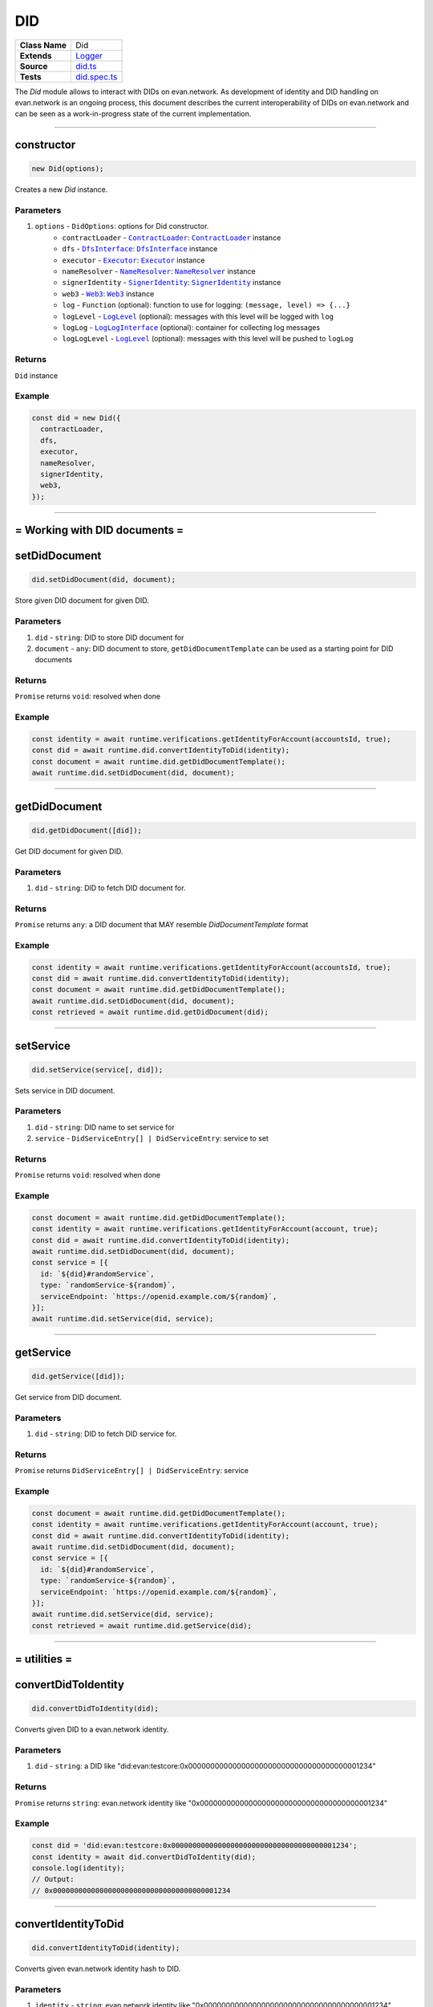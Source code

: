 ================================================================================
DID
================================================================================

.. list-table::
   :widths: auto
   :stub-columns: 1

   * - Class Name
     - Did
   * - Extends
     - `Logger <../common/logger.html>`_
   * - Source
     - `did.ts <https://github.com/evannetwork/api-blockchain-core/blob/master/src/did/did.ts>`_
   * - Tests
     - `did.spec.ts <https://github.com/evannetwork/api-blockchain-core/blob/master/src/did/did.spec.ts>`_

The `Did` module allows to interact with DIDs on evan.network. As development of identity and DID handling on evan.network is an ongoing process, this document describes the current interoperability of DIDs on evan.network and can be seen as a work-in-progress state of the current implementation.



--------------------------------------------------------------------------------

.. _did_constructor:

constructor
================================================================================

.. code-block:: typescript

  new Did(options);

Creates a new `Did` instance.

----------
Parameters
----------

#. ``options`` - ``DidOptions``: options for Did constructor.
    * ``contractLoader`` - |source contractLoader|_: |source contractLoader|_ instance
    * ``dfs`` - |source dfsInterface|_: |source dfsInterface|_ instance
    * ``executor`` - |source executor|_: |source executor|_ instance
    * ``nameResolver`` - |source nameResolver|_: |source nameResolver|_ instance
    * ``signerIdentity`` - |source signerIdentity|_: |source signerIdentity|_ instance
    * ``web3`` - |source web3|_: |source web3|_ instance
    * ``log`` - ``Function`` (optional): function to use for logging: ``(message, level) => {...}``
    * ``logLevel`` - |source logLevel|_ (optional): messages with this level will be logged with ``log``
    * ``logLog`` - |source logLogInterface|_ (optional): container for collecting log messages
    * ``logLogLevel`` - |source logLevel|_ (optional): messages with this level will be pushed to ``logLog``

-------
Returns
-------

``Did`` instance

-------
Example
-------

.. code-block:: typescript

  const did = new Did({
    contractLoader,
    dfs,
    executor,
    nameResolver,
    signerIdentity,
    web3,
  });



--------------------------------------------------------------------------------

= Working with DID documents =
==============================

.. _did_setDidDocument:

setDidDocument
================================================================================

.. code-block:: typescript

  did.setDidDocument(did, document);

Store given DID document for given DID.

----------
Parameters
----------

#. ``did`` - ``string``: DID to store DID document for
#. ``document`` - ``any``: DID document to store, ``getDidDocumentTemplate`` can be used as a starting point for DID documents

-------
Returns
-------

``Promise`` returns ``void``: resolved when done

-------
Example
-------

.. code-block:: typescript

  const identity = await runtime.verifications.getIdentityForAccount(accountsId, true);
  const did = await runtime.did.convertIdentityToDid(identity);
  const document = await runtime.did.getDidDocumentTemplate();
  await runtime.did.setDidDocument(did, document);



--------------------------------------------------------------------------------

.. _did_getDidDocument:

getDidDocument
================================================================================

.. code-block:: typescript

  did.getDidDocument([did]);

Get DID document for given DID.

----------
Parameters
----------

#. ``did`` - ``string``: DID to fetch DID document for.

-------
Returns
-------

``Promise`` returns ``any``: a DID document that MAY resemble `DidDocumentTemplate` format

-------
Example
-------

.. code-block:: typescript

  const identity = await runtime.verifications.getIdentityForAccount(accountsId, true);
  const did = await runtime.did.convertIdentityToDid(identity);
  const document = await runtime.did.getDidDocumentTemplate();
  await runtime.did.setDidDocument(did, document);
  const retrieved = await runtime.did.getDidDocument(did);



--------------------------------------------------------------------------------

.. _did_setService:

setService
================================================================================

.. code-block:: typescript

  did.setService(service[, did]);

Sets service in DID document.

----------
Parameters
----------

#. ``did`` - ``string``: DID name to set service for
#. ``service`` - ``DidServiceEntry[] | DidServiceEntry``: service to set

-------
Returns
-------

``Promise`` returns ``void``: resolved when done

-------
Example
-------

.. code-block:: typescript

  const document = await runtime.did.getDidDocumentTemplate();
  const identity = await runtime.verifications.getIdentityForAccount(account, true);
  const did = await runtime.did.convertIdentityToDid(identity);
  await runtime.did.setDidDocument(did, document);
  const service = [{
    id: `${did}#randomService`,
    type: `randomService-${random}`,
    serviceEndpoint: `https://openid.example.com/${random}`,
  }];
  await runtime.did.setService(did, service);



--------------------------------------------------------------------------------

.. _did_getService:

getService
================================================================================

.. code-block:: typescript

  did.getService([did]);

Get service from DID document.

----------
Parameters
----------

#. ``did`` - ``string``: DID to fetch DID service for.

-------
Returns
-------

``Promise`` returns ``DidServiceEntry[] | DidServiceEntry``: service

-------
Example
-------

.. code-block:: typescript

  const document = await runtime.did.getDidDocumentTemplate();
  const identity = await runtime.verifications.getIdentityForAccount(account, true);
  const did = await runtime.did.convertIdentityToDid(identity);
  await runtime.did.setDidDocument(did, document);
  const service = [{
    id: `${did}#randomService`,
    type: `randomService-${random}`,
    serviceEndpoint: `https://openid.example.com/${random}`,
  }];
  await runtime.did.setService(did, service);
  const retrieved = await runtime.did.getService(did);



--------------------------------------------------------------------------------

= utilities =
==============================

.. _did_convertDidToIdentity:

convertDidToIdentity
================================================================================

.. code-block:: typescript

  did.convertDidToIdentity(did);

Converts given DID to a evan.network identity.

----------
Parameters
----------

#. ``did`` - ``string``: a DID like "did:evan:testcore:0x000000000000000000000000000000000000001234"

-------
Returns
-------

``Promise`` returns ``string``: evan.network identity like "0x000000000000000000000000000000000000001234"

-------
Example
-------

.. code-block:: typescript

  const did = 'did:evan:testcore:0x000000000000000000000000000000000000001234';
  const identity = await did.convertDidToIdentity(did);
  console.log(identity);
  // Output:
  // 0x000000000000000000000000000000000000001234



--------------------------------------------------------------------------------

.. _did_convertIdentityToDid:

convertIdentityToDid
================================================================================

.. code-block:: typescript

  did.convertIdentityToDid(identity);

Converts given evan.network identity hash to DID.

----------
Parameters
----------

#. ``identity`` - ``string``: evan.network identity like "0x000000000000000000000000000000000000001234"

-------
Returns
-------

``Promise`` returns ``string``: a DID like "did:evan:testcore:0x000000000000000000000000000000000000001234"

-------
Example
-------

.. code-block:: typescript

  const identity = '0x000000000000000000000000000000000000001234';
  const did = await did.convertIdentityToDid(identity);
  console.log(did);
  // Output:
  // did:evan:testcore:0x000000000000000000000000000000000000001234



--------------------------------------------------------------------------------

.. _did_getDidDocumentTemplate:

getDidDocumentTemplate
================================================================================

.. code-block:: typescript

  did.getDidDocumentTemplate([]);

Gets a DID document for currently configured account/identity pair. Notice, that this document may a
complete DID document for currently configured active identity, a part of it or not matching it at
all. You can use the result of this function to build a new DID document but should extend it or an
existing DID document, if your details derive from default format.

All three arguments are optional. When they are used, all of them have to be given and the result
then describes a contracts DID document. If all of them are omitted the result describes an accounts
DID document.

----------
Parameters
----------

#. ``did`` - ``string`` (optional): contract DID
#. ``controllerDid`` - ``string`` (optional): controller of contracts identity (DID)
#. ``authenticationKey`` - ``string`` (optional): authentication key used for contract

-------
Returns
-------

``Promise`` returns ``DidDocumentTemplate``: template for DID document

-------
Example
-------

.. code-block:: typescript

  const document = await runtime.did.getDidDocumentTemplate();
  console.log(JSON.stringify(document, null, 2));
  // Output:
  // {
  //   "@context": "https://w3id.org/did/v1",
  //   "id": "did:evan:testcore:0x126E901F6F408f5E260d95c62E7c73D9B60fd734",
  //   "publicKey": [
  //     {
  //       "id": "did:evan:testcore:0x126E901F6F408f5E260d95c62E7c73D9B60fd734#key-1",
  //       "type": "Secp256k1VerificationKey2018",
  //       "owner": "did:evan:testcore:0x126E901F6F408f5E260d95c62E7c73D9B60fd734",
  //       "ethereumAddress": "0x126E901F6F408f5E260d95c62E7c73D9B60fd734"
  //     }
  //   ],
  //   "authentication": [
  //     "did:evan:testcore:0x126E901F6F408f5E260d95c62E7c73D9B60fd734#key-1"
  //   ]
  // }



.. required for building markup

.. |source contractLoader| replace:: ``ContractLoader``
.. _source contractLoader: ../contracts/contract-loader.html

.. |source dfsInterface| replace:: ``DfsInterface``
.. _source dfsInterface: ../dfs/dfs-interface.html

.. |source executor| replace:: ``Executor``
.. _source executor: ../blockchain/executor.html

.. |source logLevel| replace:: ``LogLevel``
.. _source logLevel: ../common/logger.html#loglevel

.. |source logLogInterface| replace:: ``LogLogInterface``
.. _source logLogInterface: ../common/logger.html#logloginterface

.. |source nameResolver| replace:: ``NameResolver``
.. _source nameResolver: ../blockchain/name-resolver.html

.. |source signerIdentity| replace:: ``SignerIdentity``
.. _source signerIdentity: ../blockchain/signer-identity.html

.. |source web3| replace:: ``Web3``
.. _source web3: https://github.com/ethereum/web3.js/
